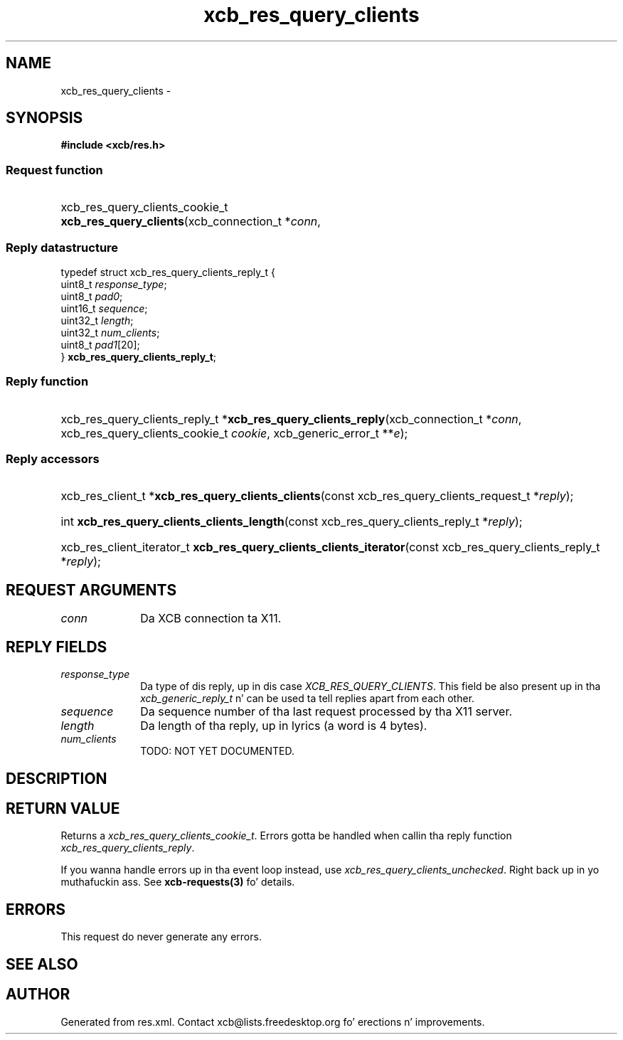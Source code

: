 .TH xcb_res_query_clients 3  2013-08-04 "XCB" "XCB Requests"
.ad l
.SH NAME
xcb_res_query_clients \- 
.SH SYNOPSIS
.hy 0
.B #include <xcb/res.h>
.SS Request function
.HP
xcb_res_query_clients_cookie_t \fBxcb_res_query_clients\fP(xcb_connection_t\ *\fIconn\fP, 
.PP
.SS Reply datastructure
.nf
.sp
typedef struct xcb_res_query_clients_reply_t {
    uint8_t  \fIresponse_type\fP;
    uint8_t  \fIpad0\fP;
    uint16_t \fIsequence\fP;
    uint32_t \fIlength\fP;
    uint32_t \fInum_clients\fP;
    uint8_t  \fIpad1\fP[20];
} \fBxcb_res_query_clients_reply_t\fP;
.fi
.SS Reply function
.HP
xcb_res_query_clients_reply_t *\fBxcb_res_query_clients_reply\fP(xcb_connection_t\ *\fIconn\fP, xcb_res_query_clients_cookie_t\ \fIcookie\fP, xcb_generic_error_t\ **\fIe\fP);
.SS Reply accessors
.HP
xcb_res_client_t *\fBxcb_res_query_clients_clients\fP(const xcb_res_query_clients_request_t *\fIreply\fP);
.HP
int \fBxcb_res_query_clients_clients_length\fP(const xcb_res_query_clients_reply_t *\fIreply\fP);
.HP
xcb_res_client_iterator_t \fBxcb_res_query_clients_clients_iterator\fP(const xcb_res_query_clients_reply_t *\fIreply\fP);
.br
.hy 1
.SH REQUEST ARGUMENTS
.IP \fIconn\fP 1i
Da XCB connection ta X11.
.SH REPLY FIELDS
.IP \fIresponse_type\fP 1i
Da type of dis reply, up in dis case \fIXCB_RES_QUERY_CLIENTS\fP. This field be also present up in tha \fIxcb_generic_reply_t\fP n' can be used ta tell replies apart from each other.
.IP \fIsequence\fP 1i
Da sequence number of tha last request processed by tha X11 server.
.IP \fIlength\fP 1i
Da length of tha reply, up in lyrics (a word is 4 bytes).
.IP \fInum_clients\fP 1i
TODO: NOT YET DOCUMENTED.
.SH DESCRIPTION
.SH RETURN VALUE
Returns a \fIxcb_res_query_clients_cookie_t\fP. Errors gotta be handled when callin tha reply function \fIxcb_res_query_clients_reply\fP.

If you wanna handle errors up in tha event loop instead, use \fIxcb_res_query_clients_unchecked\fP. Right back up in yo muthafuckin ass. See \fBxcb-requests(3)\fP fo' details.
.SH ERRORS
This request do never generate any errors.
.SH SEE ALSO
.SH AUTHOR
Generated from res.xml. Contact xcb@lists.freedesktop.org fo' erections n' improvements.
